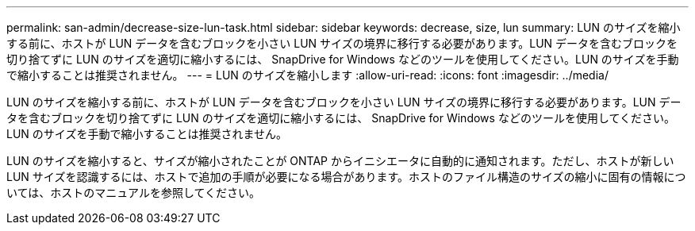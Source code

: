 ---
permalink: san-admin/decrease-size-lun-task.html 
sidebar: sidebar 
keywords: decrease, size, lun 
summary: LUN のサイズを縮小する前に、ホストが LUN データを含むブロックを小さい LUN サイズの境界に移行する必要があります。LUN データを含むブロックを切り捨てずに LUN のサイズを適切に縮小するには、 SnapDrive for Windows などのツールを使用してください。LUN のサイズを手動で縮小することは推奨されません。 
---
= LUN のサイズを縮小します
:allow-uri-read: 
:icons: font
:imagesdir: ../media/


[role="lead"]
LUN のサイズを縮小する前に、ホストが LUN データを含むブロックを小さい LUN サイズの境界に移行する必要があります。LUN データを含むブロックを切り捨てずに LUN のサイズを適切に縮小するには、 SnapDrive for Windows などのツールを使用してください。LUN のサイズを手動で縮小することは推奨されません。

LUN のサイズを縮小すると、サイズが縮小されたことが ONTAP からイニシエータに自動的に通知されます。ただし、ホストが新しい LUN サイズを認識するには、ホストで追加の手順が必要になる場合があります。ホストのファイル構造のサイズの縮小に固有の情報については、ホストのマニュアルを参照してください。
